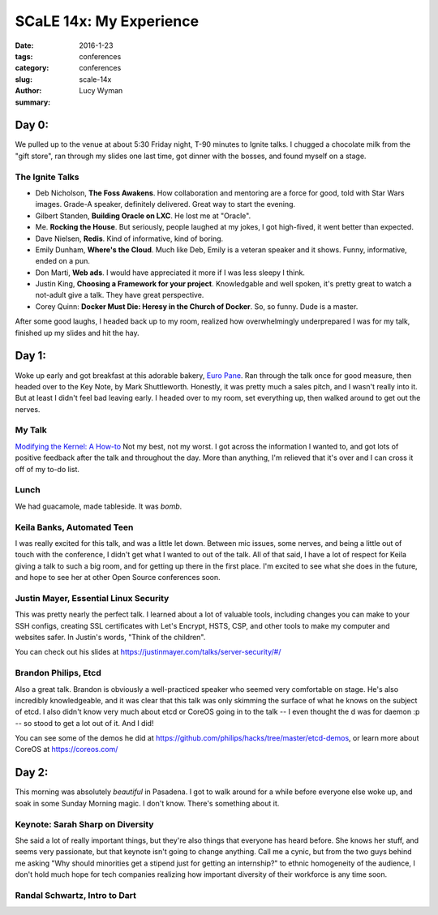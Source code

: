 SCaLE 14x: My Experience
========================
:date: 2016-1-23
:tags: conferences
:category: conferences
:slug: scale-14x
:author: Lucy Wyman
:summary:  

Day 0:
------

We pulled up to the venue at about 5:30 Friday night, T-90 minutes to Ignite 
talks.  I chugged a chocolate milk from the "gift store", ran through my
slides one last time, got dinner with the bosses, and found myself on a stage.

The Ignite Talks
~~~~~~~~~~~~~~~~

* Deb Nicholson, **The Foss Awakens**. How collaboration and mentoring
  are a force for good, told with Star Wars images. Grade-A speaker, definitely
  delivered. Great way to start the evening.
* Gilbert Standen, **Building Oracle on LXC**. He lost me at "Oracle".
* Me. **Rocking the House**.  But seriously, people laughed at my jokes, 
  I got high-fived, it went better than expected.
* Dave Nielsen, **Redis**. Kind of informative, kind of boring.
* Emily Dunham, **Where's the Cloud**. Much like Deb, Emily is a veteran 
  speaker and it shows. Funny, informative, ended on a pun.
* Don Marti, **Web ads**. I would have appreciated it more if I was less sleepy
  I think.
* Justin King, **Choosing a Framework for your project**. Knowledgable and 
  well spoken, it's pretty great to watch a not-adult give a talk.  They have 
  great perspective.
* Corey Quinn: **Docker Must Die: Heresy in the Church of Docker**. So, so
  funny. Dude is a master. 

After some good laughs, I headed back up to my room, realized how 
overwhelmingly underprepared I was for my talk, finished up my slides and hit
the hay.

Day 1:
------

Woke up early and got breakfast at this adorable bakery, `Euro Pane`_.
Ran through the talk once for good measure, then headed over to the Key Note,
by Mark Shuttleworth. Honestly, it was pretty much a sales pitch, and I 
wasn't really into it. But at least I didn't feel bad leaving early. I headed
over to my room, set everything up, then walked around to get out the nerves.

My Talk
~~~~~~~

`Modifying the Kernel: A How-to`_
Not my best, not my worst. I got across the information I wanted to, and got 
lots of positive feedback after the talk and throughout the day. More than 
anything, I'm relieved that it's over and I can cross it off of my 
to-do list.

Lunch
~~~~~

We had guacamole, made tableside. It was *bomb*.

Keila Banks, Automated Teen
~~~~~~~~~~~~~~~~~~~~~~~~~~~

I was really excited for this talk, and was a little let down. Between mic 
issues, some nerves, and being a little out of touch with the conference, 
I didn't get what I wanted to out of the talk.  All of that said, I have a 
lot of respect for Keila giving a talk to such a big room, and for getting up
there in the first place. I'm excited to see what she does in the future, and 
hope to see her at other Open Source conferences soon.

Justin Mayer, Essential Linux Security
~~~~~~~~~~~~~~~~~~~~~~~~~~~~~~~~~~~~~~

This was pretty nearly the perfect talk.  I learned about a lot of valuable
tools, including changes you can make to your SSH configs, creating SSL 
certificates with Let's Encrypt, HSTS, CSP, and other tools to make my 
computer and websites safer.  In Justin's words, "Think of the children".

You can check out his slides at https://justinmayer.com/talks/server-security/#/

Brandon Philips, Etcd
~~~~~~~~~~~~~~~~~~~~~

Also a great talk. Brandon is obviously a well-practiced speaker who
seemed very comfortable on stage.  He's also incredibly knowledgeable, and it 
was clear that this talk was only skimming the surface of what he knows on 
the subject of etcd. I also didn't know very much about etcd or CoreOS going 
in to the talk -- I even thought the d was for daemon :p -- so stood to get 
a lot out of it. And I did!  

You can see some of the demos he did at https://github.com/philips/hacks/tree/master/etcd-demos, 
or learn more about CoreOS at https://coreos.com/

Day 2:
------

This morning was absolutely *beautiful* in Pasadena.  I got to walk around 
for a while before everyone else woke up, and soak in some Sunday Morning 
magic. I don't know. There's something about it.

Keynote: Sarah Sharp on Diversity
~~~~~~~~~~~~~~~~~~~~~~~~~~~~~~~~~

She said a lot of really important things, but they're also things that everyone
has heard before.  She knows her stuff, and seems very passionate, but that 
keynote isn't going to change anything.  Call me a cynic, but from the two 
guys behind me asking "Why should minorities get a stipend just for getting an
internship?" to ethnic homogeneity of the audience, I don't hold much hope 
for tech companies realizing how important diversity of their workforce is 
any time soon.

Randal Schwartz, Intro to Dart
~~~~~~~~~~~~~~~~~~~~~~~~~~~~~~

.. _Euro Pane: http://www.yelp.com/biz/euro-pane-bakery-pasadena
.. _Modifying the Kernel\: A How-to: http://slides.lucywyman.me/modifying-the-kernel.html
